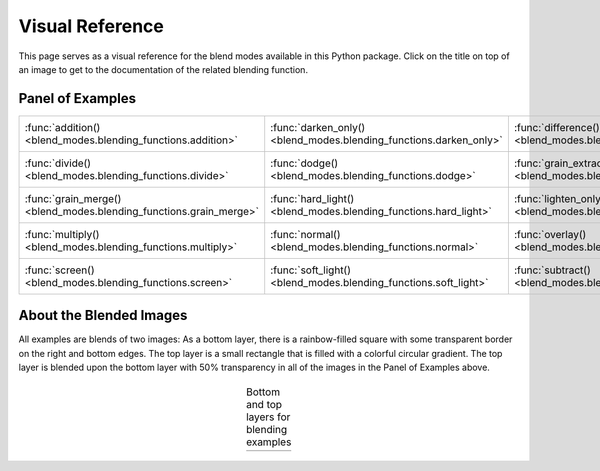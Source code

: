 Visual Reference
================

This page serves as a visual reference for the blend modes available in this Python package.
Click on the title on top of an image to get to the documentation of the related blending function.

Panel of Examples
-----------------

.. |addition| image:: ../tests/addition.png
    :scale: 30%

.. |darken_only| image:: ../tests/darken_only.png
    :scale: 30%

.. |difference| image:: ../tests/difference.png
    :scale: 30%

.. |divide| image:: ../tests/divide.png
    :scale: 30%

.. |dodge| image:: ../tests/dodge.png
    :scale: 30%

.. |grain_extract| image:: ../tests/grain_extract.png
    :scale: 30%

.. |grain_merge| image:: ../tests/grain_merge.png
    :scale: 30%

.. |hard_light| image:: ../tests/hard_light.png
    :scale: 30%

.. |lighten_only| image:: ../tests/lighten_only.png
    :scale: 30%

.. |multiply| image:: ../tests/multiply.png
    :scale: 30%

.. |normal_50p| image:: ../tests/normal_50p.png
    :scale: 30%

.. |overlay| image:: ../tests/overlay.png
    :scale: 30%

.. |screen| image:: ../tests/screen.png
    :scale: 30%

.. |soft_light| image:: ../tests/soft_light.png
    :scale: 30%

.. |subtract| image:: ../tests/subtract.png
    :scale: 30%

.. table::
    :align: center

    +--------------------------------------------------------------------+--------------------------------------------------------------------+------------------------------------------------------------------------+
    |    :func:`addition() <blend_modes.blending_functions.addition>`    | :func:`darken_only() <blend_modes.blending_functions.darken_only>` |    :func:`difference() <blend_modes.blending_functions.difference>`    |
    |                             |addition|                             |                            |darken_only|                           |                              |difference|                              |
    +--------------------------------------------------------------------+--------------------------------------------------------------------+------------------------------------------------------------------------+
    |      :func:`divide() <blend_modes.blending_functions.divide>`      |       :func:`dodge() <blend_modes.blending_functions.dodge>`       | :func:`grain_extract() <blend_modes.blending_functions.grain_extract>` |
    |                              |divide|                              |                               |dodge|                              |                             |grain_extract|                            |
    +--------------------------------------------------------------------+--------------------------------------------------------------------+------------------------------------------------------------------------+
    | :func:`grain_merge() <blend_modes.blending_functions.grain_merge>` |  :func:`hard_light() <blend_modes.blending_functions.hard_light>`  |  :func:`lighten_only() <blend_modes.blending_functions.lighten_only>`  |
    |                            |grain_merge|                           |                            |hard_light|                            |                             |lighten_only|                             |
    +--------------------------------------------------------------------+--------------------------------------------------------------------+------------------------------------------------------------------------+
    |    :func:`multiply() <blend_modes.blending_functions.multiply>`    |      :func:`normal() <blend_modes.blending_functions.normal>`      |       :func:`overlay() <blend_modes.blending_functions.overlay>`       |
    |                             |multiply|                             |                            |normal_50p|                            |                                |overlay|                               |
    +--------------------------------------------------------------------+--------------------------------------------------------------------+------------------------------------------------------------------------+
    |      :func:`screen() <blend_modes.blending_functions.screen>`      |  :func:`soft_light() <blend_modes.blending_functions.soft_light>`  |      :func:`subtract() <blend_modes.blending_functions.subtract>`      |
    |                              |screen|                              |                            |soft_light|                            |                               |subtract|                               |
    +--------------------------------------------------------------------+--------------------------------------------------------------------+------------------------------------------------------------------------+

About the Blended Images
------------------------

All examples are blends of two images: As a bottom layer, there is a rainbow-filled square with
some transparent border on the right and bottom edges. The top layer is a small rectangle that is
filled with a colorful circular gradient. The top layer is blended upon the bottom layer with 50%
transparency in all of the images in the Panel of Examples above.

    .. |logo1| image:: ../tests/orig.png
        :scale: 30%

    .. |logo2| image:: ../tests/layer.png
        :scale: 30%

    .. table:: Bottom and top layers for blending examples
       :align: center

       +---------+---------+
       | |logo1| | |logo2| |
       +---------+---------+